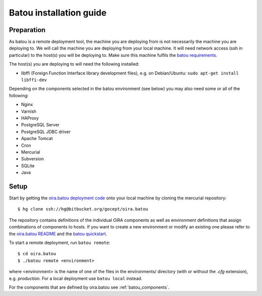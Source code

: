 .. _batou:

Batou installation guide
========================

Preparation
-----------

As batou is a remote deployment tool, the machine you are deploying from is not necessarily the machine you are deploying to. We will call the machine you are deploying from your local machine. It will need network access (ssh in particular) to the host(s) you will be deploying to. Make sure this machine fulfils the `batou requirements`_.

.. todo::

    Mention the gocept platform?

The host(s) you are deploying to will need the following installed:

* libffi (Foreign Function Interface library development files),
  e.g. on Debian/Ubuntu: ``sudo apt-get install libffi-dev``

Depending on the components selected in the batou environment (see below) you may also need some or all of the following:

* Nginx
* Varnish
* HAProxy
* PostgreSQL Server
* PostgreSQL JDBC driver
* Apache Tomcat
* Cron
* Mercurial
* Subversion
* SQLite
* Java


Setup
-----

Start by getting the `oira.batou deployment code`_ onto your local machine by cloning the mercurial repository::

    $ hg clone ssh://hg@bitbucket.org/gocept/oira.batou

The repository contains definitions of the individual OiRA components as well as environment definitions that assign combinations of components to hosts. If you want to create a new environment or modify an existing one please refer to the `oira.batou README`_ and the `batou quickstart`_.

.. todo::

    Do we add more information about creating/modifying a batou env?

To start a remote deployment, run ``batou remote``::

    $ cd oira.batou
    $ ./batou remote <environment>

where <environment> is the name of one of the files in the environments/ directory (with or without the *.cfg* extension), e.g. *production*. For a local deployment use ``batou local`` instead.

For the components that are defined by oira.batou see :ref:`batou_components`.


.. todo::

    Do we document what configuration files need to be referenced manually if you're not on the gocept platform?


.. _oira.batou deployment code: https://bitbucket.org/oshahosting/oira.batou
.. _batou requirements: https://batou.readthedocs.io/en/latest/user/install.html#local
.. _batou quickstart: https://batou.readthedocs.io/en/latest/user/quickstart.html
.. _oira.batou README: https://bitbucket.org/oshahosting/oira.batou/src/bec1904ffeeabbd5c7b9ee20e60b5a400e7abb35/README.txt?fileviewer=file-view-default
